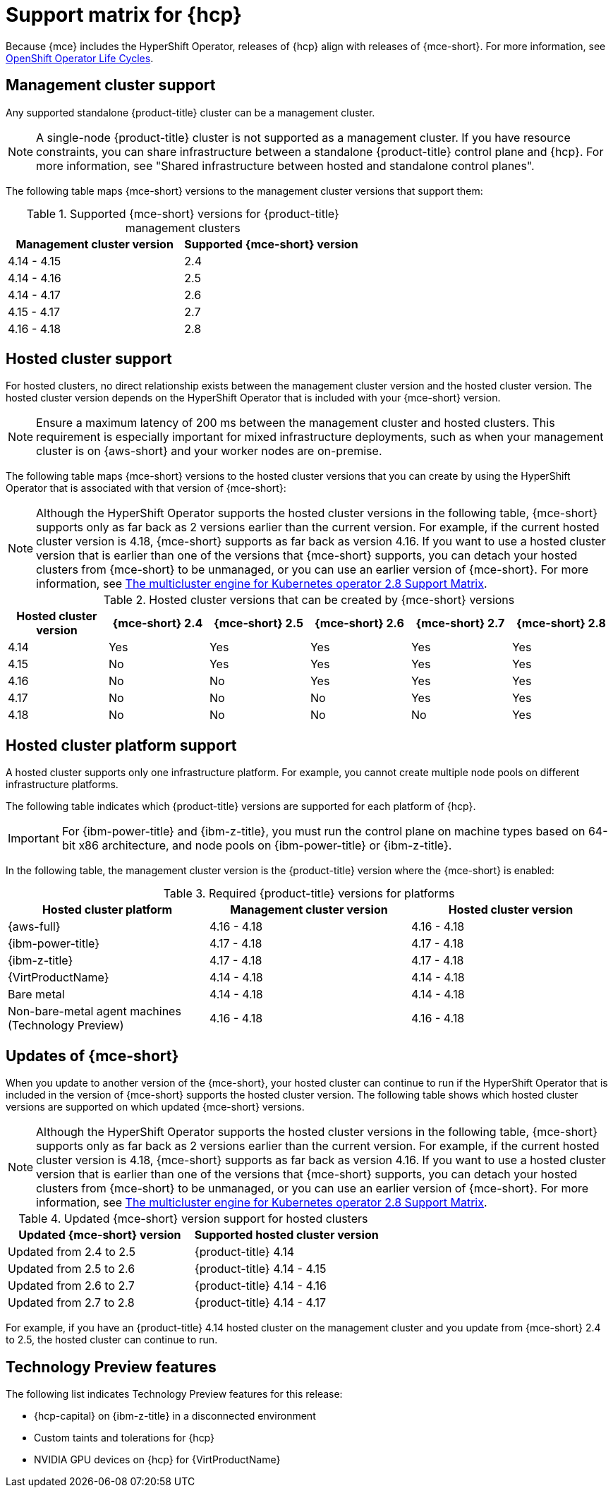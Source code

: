 // Module included in the following assemblies:
//
// * hosted-control-planes/hcp-prepare/hcp-requirements.adoc


:_mod-docs-content-type: CONCEPT
[id="hcp-support-matrix_{context}"]
= Support matrix for {hcp}

Because {mce} includes the HyperShift Operator, releases of {hcp} align with releases of {mce-short}. For more information, see link:https://access.redhat.com/support/policy/updates/openshift_operators[OpenShift Operator Life Cycles].

[id="hcp-matrix-mgmt_{context}"]
== Management cluster support

Any supported standalone {product-title} cluster can be a management cluster.

[NOTE]
====
A single-node {product-title} cluster is not supported as a management cluster. If you have resource constraints, you can share infrastructure between a standalone {product-title} control plane and {hcp}. For more information, see "Shared infrastructure between hosted and standalone control planes".
====

The following table maps {mce-short} versions to the management cluster versions that support them:

.Supported {mce-short} versions for {product-title} management clusters
[cols="2",options="header"]
|===
|Management cluster version |Supported {mce-short} version

|4.14 - 4.15
|2.4

|4.14 - 4.16
|2.5

|4.14 - 4.17
|2.6

|4.15 - 4.17
|2.7

|4.16 - 4.18
|2.8
|===

[id="hcp-matrix-hc_{context}"]
== Hosted cluster support

For hosted clusters, no direct relationship exists between the management cluster version and the hosted cluster version. The hosted cluster version depends on the HyperShift Operator that is included with your {mce-short} version.

[NOTE]
====
Ensure a maximum latency of 200 ms between the management cluster and hosted clusters. This requirement is especially important for mixed infrastructure deployments, such as when your management cluster is on {aws-short} and your worker nodes are on-premise.
====

The following table maps {mce-short} versions to the hosted cluster versions that you can create by using the HyperShift Operator that is associated with that version of {mce-short}:

[NOTE]
====
Although the HyperShift Operator supports the hosted cluster versions in the following table, {mce-short} supports only as far back as 2 versions earlier than the current version. For example, if the current hosted cluster version is 4.18, {mce-short} supports as far back as version 4.16. If you want to use a hosted cluster version that is earlier than one of the versions that {mce-short} supports, you can detach your hosted clusters from {mce-short} to be unmanaged, or you can use an earlier version of {mce-short}. For more information, see link:https://access.redhat.com/articles/7099674[The multicluster engine for Kubernetes operator 2.8 Support Matrix].
====

.Hosted cluster versions that can be created by {mce-short} versions
[cols="6",options="header"]
|===
|Hosted cluster version |{mce-short} 2.4 |{mce-short} 2.5 |{mce-short} 2.6 |{mce-short} 2.7|{mce-short} 2.8

|4.14
|Yes
|Yes
|Yes
|Yes
|Yes

|4.15
|No
|Yes
|Yes
|Yes
|Yes

|4.16
|No
|No
|Yes
|Yes
|Yes

|4.17
|No
|No
|No
|Yes
|Yes

|4.18
|No
|No
|No
|No
|Yes
|===

[id="hcp-matrix-platform_{context}"]
== Hosted cluster platform support

A hosted cluster supports only one infrastructure platform. For example, you cannot create multiple node pools on different infrastructure platforms.

The following table indicates which {product-title} versions are supported for each platform of {hcp}.

[IMPORTANT]
====
For {ibm-power-title} and {ibm-z-title}, you must run the control plane on machine types based on 64-bit x86 architecture, and node pools on {ibm-power-title} or {ibm-z-title}.
====

In the following table, the management cluster version is the {product-title} version where the {mce-short} is enabled:

.Required {product-title} versions for platforms
[cols="3",options="header"]
|===
|Hosted cluster platform |Management cluster version |Hosted cluster version

|{aws-full}
|4.16 - 4.18
|4.16 - 4.18

|{ibm-power-title}
|4.17 - 4.18
|4.17 - 4.18

|{ibm-z-title}
|4.17 - 4.18
|4.17 - 4.18

|{VirtProductName}
|4.14 - 4.18
|4.14 - 4.18

|Bare metal
|4.14 - 4.18
|4.14 - 4.18

|Non-bare-metal agent machines (Technology Preview)
|4.16 - 4.18
|4.16 - 4.18
|===

[id="hcp-matrix-updates_{context}"]
== Updates of {mce-short}

When you update to another version of the {mce-short}, your hosted cluster can continue to run if the HyperShift Operator that is included in the version of {mce-short} supports the hosted cluster version. The following table shows which hosted cluster versions are supported on which updated {mce-short} versions.

[NOTE]
====
Although the HyperShift Operator supports the hosted cluster versions in the following table, {mce-short} supports only as far back as 2 versions earlier than the current version. For example, if the current hosted cluster version is 4.18, {mce-short} supports as far back as version 4.16. If you want to use a hosted cluster version that is earlier than one of the versions that {mce-short} supports, you can detach your hosted clusters from {mce-short} to be unmanaged, or you can use an earlier version of {mce-short}. For more information, see link:https://access.redhat.com/articles/7099674[The multicluster engine for Kubernetes operator 2.8 Support Matrix].
====

.Updated {mce-short} version support for hosted clusters
[cols="2",options="header"]
|===
|Updated {mce-short} version |Supported hosted cluster version

|Updated from 2.4 to 2.5
|{product-title} 4.14

|Updated from 2.5 to 2.6
|{product-title} 4.14 - 4.15

|Updated from 2.6 to 2.7
|{product-title} 4.14 - 4.16

|Updated from 2.7 to 2.8
|{product-title} 4.14 - 4.17
|===

For example, if you have an {product-title} 4.14 hosted cluster on the management cluster and you update from {mce-short} 2.4 to 2.5, the hosted cluster can continue to run.

[id="hcp-matrix-tp_{context}"]
== Technology Preview features

The following list indicates Technology Preview features for this release:

* {hcp-capital} on {ibm-z-title} in a disconnected environment
* Custom taints and tolerations for {hcp}
* NVIDIA GPU devices on {hcp} for {VirtProductName}